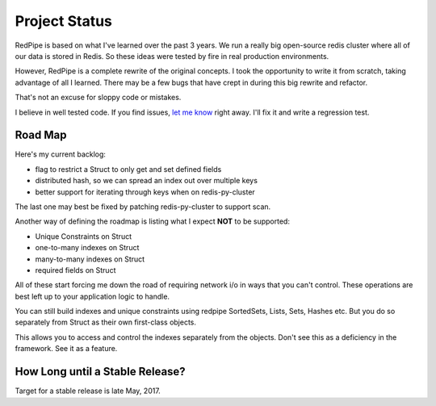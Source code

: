 Project Status
==============

RedPipe is based on what I've learned over the past 3 years.
We run a really big open-source redis cluster where all of our data is stored in Redis.
So these ideas were tested by fire in real production environments.

However, RedPipe is a complete rewrite of the original concepts.
I took the opportunity to write it from scratch, taking advantage of all I learned.
There may be a few bugs that have crept in during this big rewrite and refactor.

That's not an excuse for sloppy code or mistakes.

I believe in well tested code.
If you find issues, `let me know <https://github.com/72squared/redpipe/issues>`_ right away.
I'll fix it and write a regression test.

Road Map
--------
Here's my current backlog:

* flag to restrict a Struct to only get and set defined fields
* distributed hash, so we can spread an index out over multiple keys
* better support for iterating through keys when on redis-py-cluster

The last one may best be fixed by patching redis-py-cluster to support scan.

Another way of defining the roadmap is listing what I expect **NOT** to be supported:

* Unique Constraints on Struct
* one-to-many indexes on Struct
* many-to-many indexes on Struct
* required fields on Struct

All of these start forcing me down the road of requiring network i/o in ways that you can't control.
These operations are best left up to your application logic to handle.

You can still build indexes and unique constraints using redpipe SortedSets, Lists, Sets, Hashes etc.
But you do so separately from Struct as their own first-class objects.

This allows you to access and control the indexes separately from the objects.
Don't see this as a deficiency in the framework.
See it as a feature.


How Long until a Stable Release?
--------------------------------
Target for a stable release is late May, 2017.
